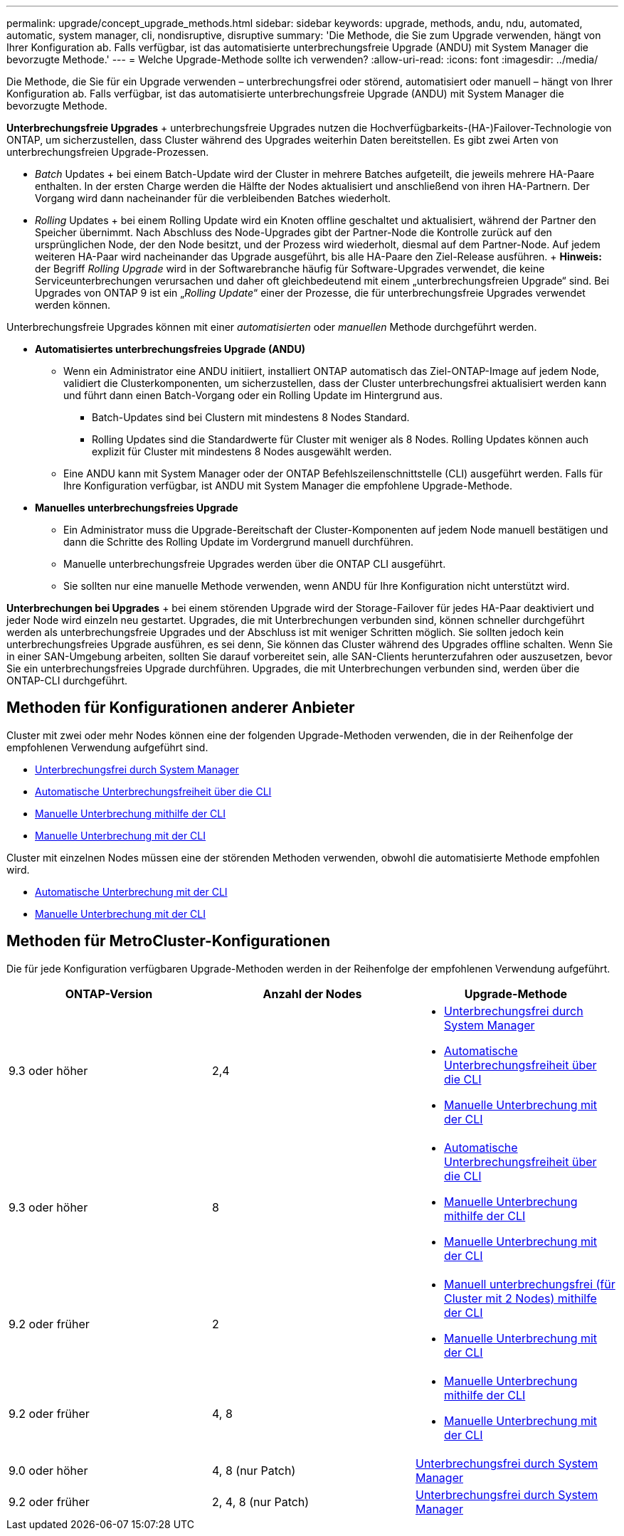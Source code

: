 ---
permalink: upgrade/concept_upgrade_methods.html 
sidebar: sidebar 
keywords: upgrade, methods, andu, ndu, automated, automatic, system manager, cli, nondisruptive, disruptive 
summary: 'Die Methode, die Sie zum Upgrade verwenden, hängt von Ihrer Konfiguration ab. Falls verfügbar, ist das automatisierte unterbrechungsfreie Upgrade (ANDU) mit System Manager die bevorzugte Methode.' 
---
= Welche Upgrade-Methode sollte ich verwenden?
:allow-uri-read: 
:icons: font
:imagesdir: ../media/


[role="lead"]
Die Methode, die Sie für ein Upgrade verwenden – unterbrechungsfrei oder störend, automatisiert oder manuell – hängt von Ihrer Konfiguration ab. Falls verfügbar, ist das automatisierte unterbrechungsfreie Upgrade (ANDU) mit System Manager die bevorzugte Methode.

*Unterbrechungsfreie Upgrades* + unterbrechungsfreie Upgrades nutzen die Hochverfügbarkeits-(HA-)Failover-Technologie von ONTAP, um sicherzustellen, dass Cluster während des Upgrades weiterhin Daten bereitstellen. Es gibt zwei Arten von unterbrechungsfreien Upgrade-Prozessen.

* _Batch_ Updates + bei einem Batch-Update wird der Cluster in mehrere Batches aufgeteilt, die jeweils mehrere HA-Paare enthalten. In der ersten Charge werden die Hälfte der Nodes aktualisiert und anschließend von ihren HA-Partnern. Der Vorgang wird dann nacheinander für die verbleibenden Batches wiederholt.
* _Rolling_ Updates + bei einem Rolling Update wird ein Knoten offline geschaltet und aktualisiert, während der Partner den Speicher übernimmt. Nach Abschluss des Node-Upgrades gibt der Partner-Node die Kontrolle zurück auf den ursprünglichen Node, der den Node besitzt, und der Prozess wird wiederholt, diesmal auf dem Partner-Node. Auf jedem weiteren HA-Paar wird nacheinander das Upgrade ausgeführt, bis alle HA-Paare den Ziel-Release ausführen. + *Hinweis:* der Begriff _Rolling Upgrade_ wird in der Softwarebranche häufig für Software-Upgrades verwendet, die keine Serviceunterbrechungen verursachen und daher oft gleichbedeutend mit einem „unterbrechungsfreien Upgrade“ sind. Bei Upgrades von ONTAP 9 ist ein „_Rolling Update_“ einer der Prozesse, die für unterbrechungsfreie Upgrades verwendet werden können.


Unterbrechungsfreie Upgrades können mit einer _automatisierten_ oder _manuellen_ Methode durchgeführt werden.

* *Automatisiertes unterbrechungsfreies Upgrade (ANDU)*
+
** Wenn ein Administrator eine ANDU initiiert, installiert ONTAP automatisch das Ziel-ONTAP-Image auf jedem Node, validiert die Clusterkomponenten, um sicherzustellen, dass der Cluster unterbrechungsfrei aktualisiert werden kann und führt dann einen Batch-Vorgang oder ein Rolling Update im Hintergrund aus.
+
*** Batch-Updates sind bei Clustern mit mindestens 8 Nodes Standard.
*** Rolling Updates sind die Standardwerte für Cluster mit weniger als 8 Nodes. Rolling Updates können auch explizit für Cluster mit mindestens 8 Nodes ausgewählt werden.


** Eine ANDU kann mit System Manager oder der ONTAP Befehlszeilenschnittstelle (CLI) ausgeführt werden. Falls für Ihre Konfiguration verfügbar, ist ANDU mit System Manager die empfohlene Upgrade-Methode.


* *Manuelles unterbrechungsfreies Upgrade*
+
** Ein Administrator muss die Upgrade-Bereitschaft der Cluster-Komponenten auf jedem Node manuell bestätigen und dann die Schritte des Rolling Update im Vordergrund manuell durchführen.
** Manuelle unterbrechungsfreie Upgrades werden über die ONTAP CLI ausgeführt.
** Sie sollten nur eine manuelle Methode verwenden, wenn ANDU für Ihre Konfiguration nicht unterstützt wird.




*Unterbrechungen bei Upgrades* + bei einem störenden Upgrade wird der Storage-Failover für jedes HA-Paar deaktiviert und jeder Node wird einzeln neu gestartet. Upgrades, die mit Unterbrechungen verbunden sind, können schneller durchgeführt werden als unterbrechungsfreie Upgrades und der Abschluss ist mit weniger Schritten möglich. Sie sollten jedoch kein unterbrechungsfreies Upgrade ausführen, es sei denn, Sie können das Cluster während des Upgrades offline schalten. Wenn Sie in einer SAN-Umgebung arbeiten, sollten Sie darauf vorbereitet sein, alle SAN-Clients herunterzufahren oder auszusetzen, bevor Sie ein unterbrechungsfreies Upgrade durchführen. Upgrades, die mit Unterbrechungen verbunden sind, werden über die ONTAP-CLI durchgeführt.



== Methoden für Konfigurationen anderer Anbieter

Cluster mit zwei oder mehr Nodes können eine der folgenden Upgrade-Methoden verwenden, die in der Reihenfolge der empfohlenen Verwendung aufgeführt sind.

* xref:task_upgrade_andu_sm.html[Unterbrechungsfrei durch System Manager]
* xref:task_upgrade_andu_cli.html[Automatische Unterbrechungsfreiheit über die CLI]
* xref:task_upgrade_nondisruptive_manual_cli.html[Manuelle Unterbrechung mithilfe der CLI]
* xref:task_updating_an_ontap_cluster_disruptively.html[Manuelle Unterbrechung mit der CLI]


Cluster mit einzelnen Nodes müssen eine der störenden Methoden verwenden, obwohl die automatisierte Methode empfohlen wird.

* xref:task_upgrade_disruptive_automated_cli.html[Automatische Unterbrechung mit der CLI]
* xref:task_updating_an_ontap_cluster_disruptively.html[Manuelle Unterbrechung mit der CLI]




== Methoden für MetroCluster-Konfigurationen

Die für jede Konfiguration verfügbaren Upgrade-Methoden werden in der Reihenfolge der empfohlenen Verwendung aufgeführt.

[cols="3*"]
|===
| ONTAP-Version | Anzahl der Nodes | Upgrade-Methode 


| 9.3 oder höher | 2,4  a| 
* xref:task_upgrade_andu_sm.html[Unterbrechungsfrei durch System Manager]
* xref:task_upgrade_andu_cli.html[Automatische Unterbrechungsfreiheit über die CLI]
* xref:task_updating_an_ontap_cluster_disruptively.html[Manuelle Unterbrechung mit der CLI]




| 9.3 oder höher | 8  a| 
* xref:task_upgrade_andu_cli.html[Automatische Unterbrechungsfreiheit über die CLI]
* xref:task_updating_a_four_or_eight_node_mcc.html[Manuelle Unterbrechung mithilfe der CLI]
* xref:task_updating_an_ontap_cluster_disruptively.html[Manuelle Unterbrechung mit der CLI]




| 9.2 oder früher | 2  a| 
* xref:task_updating_a_two_node_metrocluster_configuration_in_ontap_9_2_and_earlier.html[Manuell unterbrechungsfrei (für Cluster mit 2 Nodes) mithilfe der CLI]
* xref:task_updating_an_ontap_cluster_disruptively.html[Manuelle Unterbrechung mit der CLI]




| 9.2 oder früher | 4, 8  a| 
* xref:task_updating_a_four_or_eight_node_mcc.html[Manuelle Unterbrechung mithilfe der CLI]
* xref:task_updating_an_ontap_cluster_disruptively.html[Manuelle Unterbrechung mit der CLI]




| 9.0 oder höher | 4, 8 (nur Patch) | xref:task_upgrade_andu_sm.html[Unterbrechungsfrei durch System Manager] 


| 9.2 oder früher | 2, 4, 8 (nur Patch) | xref:task_upgrade_andu_sm.html[Unterbrechungsfrei durch System Manager] 
|===